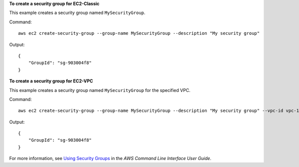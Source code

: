**To create a security group for EC2-Classic**

This example creates a security group named ``MySecurityGroup``.

Command::

  aws ec2 create-security-group --group-name MySecurityGroup --description "My security group"

Output::

  {
      "GroupId": "sg-903004f8"
  }

**To create a security group for EC2-VPC**

This example creates a security group named ``MySecurityGroup`` for the specified VPC.

Command::

  aws ec2 create-security-group --group-name MySecurityGroup --description "My security group" --vpc-id vpc-1a2b3c4d

Output::

  {
      "GroupId": "sg-903004f8"
  }

For more information, see `Using Security Groups`_ in the *AWS Command Line Interface User Guide*.

.. _`Using Security Groups`: http://docs.aws.amazon.com/cli/latest/userguide/cli-ec2-sg.html
